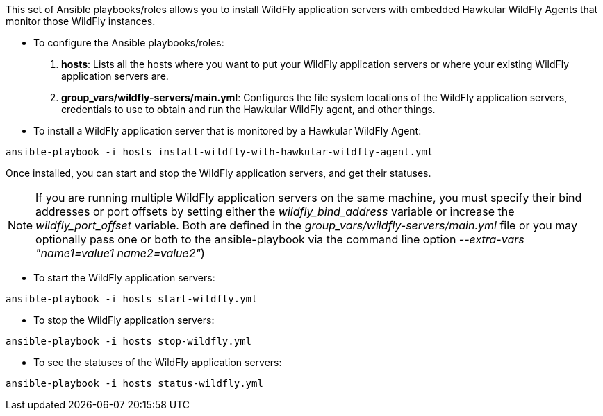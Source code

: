 This set of Ansible playbooks/roles allows you to install WildFly application servers with embedded Hawkular WildFly Agents that monitor those WildFly instances.

* To configure the Ansible playbooks/roles:

1. *hosts*: Lists all the hosts where you want to put your WildFly application servers or where your existing WildFly application servers are.
2. *group_vars/wildfly-servers/main.yml*: Configures the file system locations of the WildFly application servers, credentials to use to obtain and run the Hawkular WildFly agent, and other things.

* To install a WildFly application server that is monitored by a Hawkular WildFly Agent:

```
ansible-playbook -i hosts install-wildfly-with-hawkular-wildfly-agent.yml
```

Once installed, you can start and stop the WildFly application servers, and get their statuses.

NOTE: If you are running multiple WildFly application servers on the same machine, you must specify their bind addresses or port offsets by setting either the _wildfly_bind_address_ variable or increase the _wildfly_port_offset_ variable. Both are defined in the _group_vars/wildfly-servers/main.yml_ file or you may optionally pass one or both to the ansible-playbook via the command line option _--extra-vars "name1=value1 name2=value2"_)

* To start the WildFly application servers:

```
ansible-playbook -i hosts start-wildfly.yml
```

* To stop the WildFly application servers:

```
ansible-playbook -i hosts stop-wildfly.yml
```

* To see the statuses of the WildFly application servers:

```
ansible-playbook -i hosts status-wildfly.yml
```
